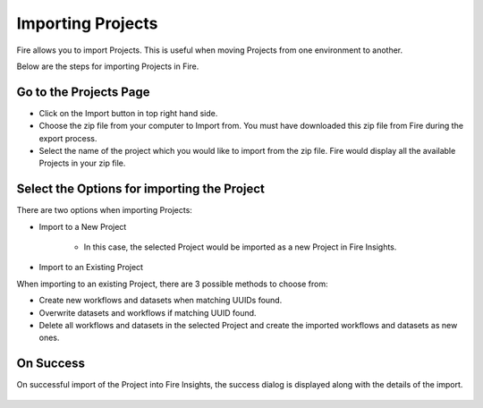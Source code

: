 Importing Projects
==============

Fire allows you to import Projects. 
This is useful when moving Projects from one environment to another. 

Below are the steps for importing Projects in Fire.

Go to the Projects Page
--------------------

- Click on the Import button in top right hand side. 
- Choose the zip file from your computer to Import from. You must have downloaded this zip file from Fire during the export process.
- Select the name of the project which you would like to import from the zip file. Fire would display all the available Projects in your zip file. 


 .. figure:: ../../_assets/user-guide/export-import/importapplication.png
     :alt: userguide
     :width: 60%


Select the Options for importing the Project
-----------------------------------------------

There are two options when importing Projects:

* Import to a New Project

    * In this case, the selected Project would be imported as a new Project in Fire Insights. 

* Import to an Existing Project

When importing to an existing Project, there are 3 possible methods to choose from:

* Create new workflows and datasets when matching UUIDs found.

* Overwrite datasets and workflows if matching UUID found.

* Delete all workflows and datasets in the selected Project and create the imported workflows and datasets as new ones.


On Success
-------------------------------

On successful import of the Project into Fire Insights, the success dialog is displayed along with the details of the import.

.. figure:: ../../_assets/user-guide/export-import/importinfo.png
     :alt: userguide
     :width: 60%



